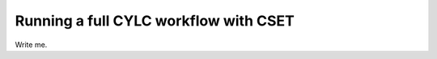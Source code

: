 Running a full CYLC workflow with CSET
======================================

.. Tutorial on running CSET within a CYLC environment.

Write me.
